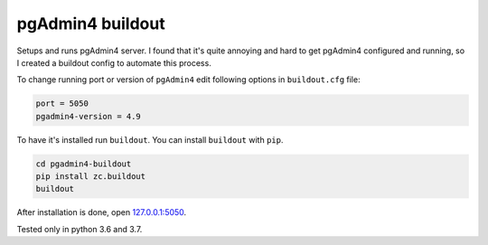 *****************
pgAdmin4 buildout
*****************

Setups and runs pgAdmin4 server. I found that it's quite annoying and hard to get
pgAdmin4 configured and running, so I created a buildout config to automate this
process.

To change running port or version of ``pgAdmin4`` edit following options in ``buildout.cfg`` file:

.. code-block:: ini

    port = 5050
    pgadmin4-version = 4.9

To have it's installed run ``buildout``.
You can install ``buildout`` with ``pip``. 


.. code-block:: bash

    cd pgadmin4-buildout
    pip install zc.buildout
    buildout
    
After installation is done, open  `127.0.0.1:5050 <http://127.0.0.1:5050/>`_.

Tested only in python 3.6 and 3.7.

